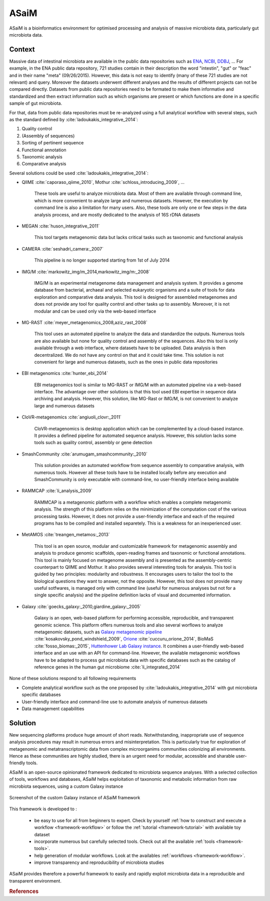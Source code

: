 .. _environment:

ASaiM 
=====

ASaiM is a bioinformatics environment for optimised processing and analysis of massive microbiota data, particularly gut microbiota data.


.. _environment-context:

Context 
#######

Massive data of intestinal microbiota are available in the public data repositories such as `ENA <http://www.ebi.ac.uk/ena>`_, `NCBI <http://www.ncbi.nlm.nih.gov/>`_, `DDBJ <http://www.ddbj.nig.ac.jp/>`_, ... For example, in the ENA public data repository, 721 studies contain in their description the word "intestin", "gut" or "feac" and in their name "meta" (09/26/2015). 
However, this data is not easy to identify (many of these 721 studies are not relevant) and query. 
Moreover the datasets underwent different analyses and the results of different projects can not be compared directly.
Datasets from public data repositories need to be formated to make them informative and standardized and then extract information such as which organisms are present or which functions are done in a specific sample of gut microbiota.

For that, data from public data repositories must be re-analyzed using a full analytical workflow with several steps, such as the standard defined by :cite:`ladoukakis_integrative_2014`: 

1. Quality control
2. (Assembly of sequences)
3. Sorting of pertinent sequence
4. Functional annotation
5. Taxonomic analysis
6. Comparative analysis

Several solutions could be used :cite:`ladoukakis_integrative_2014`:

- QIIME :cite:`caporaso_qiime_2010`, Mothur :cite:`schloss_introducing_2009`, ...

    These tools are useful to analyze microbiota data. Most of them are available through command line, which is more convenient to 
    analyze large and numerous datasets. However, the execution by command line is also a limitation for many users. Also, these tools are only one or few steps in the data analysis process, and are mostly dedicated to the analysis of 16S rDNA datasets

- MEGAN :cite:`huson_integrative_2011`

    This tool targets metagenomic data but lacks critical tasks such as taxonomic and functional analysis

- CAMERA :cite:`seshadri_camera:_2007`
    
    This pipeline is no longer supported starting from 1st of July 2014

- IMG/M :cite:`markowitz_img/m_2014,markowitz_img/m:_2008`

    IMG/M is an experimental metagenome data management and analysis system. It provides a genome database from bacterial, archaeal and selected eukaryotic organisms and a suite of tools for data exploration and comparative data analysis. This tool is designed for assembled metagenomes and does not provide any tool for quality control and other tasks up to assembly. Moreover, it is not modular and can be used only via the web-based interface

- MG-RAST :cite:`meyer_metagenomics_2008,aziz_rast_2008` 

    This tool uses an automated pipeline to analyze the data and standardize the outputs. Numerous tools are also available but none for quality control and assembly of the sequences. Also this tool is only available through a web interface, where datasets have to be uploaded. Data analysis is then decentralized. We do not have any control on that and it could take time. This solution is not convenient for large and numerous datasets, such as the ones in public data repositories

- EBI metagenomics :cite:`hunter_ebi_2014`
    
    EBI metagenomics tool is similar to MG-RAST or IMG/M with an automated pipeline via a web-based interface. The advantage over other solutions is that this tool used EBI expertise in sequence data archiving and analysis. However, this solution, like MG-Rast or IMG/M, is not convenient to analyze large and numerous datasets 
   
- CloVR-metagenomics :cite:`angiuoli_clovr:_2011`

    CloVR-metagenomics is desktop application which can be complemented by a cloud-based instance. It provides a defined pipeline for automated sequence analysis. However, this solution lacks some tools such as quality control, assembly or gene detection

- SmashCommunity :cite:`arumugam_smashcommunity:_2010`
    
    This solution provides an automated workflow from sequence assembly to comparative analysis, with numerous tools. However all these tools have to be installed locally before any execution and SmashCommunity is only executable with command-line, no user-friendly interface being available

- RAMMCAP :cite:`li_analysis_2009`

    RAMMCAP is a metagenomic platform with a workflow which enables a complete metagenomic analysis. The strength of this platform relies on the minimization of the computation cost of the various processing tasks. However, it does not provide a user-friendly interface and each of the required programs has to be compiled and installed separetely. This is a weakness for an inexperienced user.

- MetAMOS :cite:`treangen_metamos:_2013`

    This tool is an open source, modular and customizable framework for metagenomic assembly and analysis to produce genomic scaffolds, open-reading frames and taxonomic or functional annotations. This tool is mainly focused on metagenome assembly and is presented as the assembly-centric counterpart to QIIME and Mothur. It also provides several interesting tools for analysis. This tool is guided by two principles: modularity and robustness. It encourages users to tailor the tool to the biological questions they want to answer, not the opposite. However, this tool does not provide many useful sotfwares, is managed only with command line (useful for numerous analyses but not for a single specific analysis) and the pipeline definition lacks of visual and documented information.

- Galaxy :cite:`goecks_galaxy:_2010,giardine_galaxy:_2005`

    Galaxy is an open, web-based platform for performing accessible, reproducible, and transparent genomic science. This platform offers numerous tools and also several worflows to analyze metagenomic datasets, such as `Galaxy metagenomic pipeline <https://usegalaxy.org/u/aun1/p/windshield-splatter>`_ :cite:`kosakovsky_pond_windshield_2009`, `Orione <https://orione.crs4.it/>`_ :cite:`cuccuru_orione_2014`, BioMaS :cite:`fosso_biomas:_2015`, `Huttenhower Lab Galaxy instance <http://huttenhower.sph.harvard.edu/galaxy/>`_. It combines a user-friendly web-based interface and an use with an API for command-line. However, the available metagenomic workflows have to be adapted to process gut microbiota data with specific databases such as the catalog of reference genes in the human gut microbiome :cite:`li_integrated_2014`

None of these solutions respond to all following requirements

- Complete analytical workflow such as the one proposed by :cite:`ladoukakis_integrative_2014` with gut microbiota specific databases
- User-friendly interface and command-line use to automate analysis of numerous datasets
- Data management capabilities


.. _environment-solution:

Solution 
########

New sequencing platforms produce huge amount of short reads. Notwithstanding, inappropriate use of sequence analysis procedures may result in numerous errors and misinterpretation. This is particularly true for exploration of metagenomic and metatranscriptomic data from complex microorganims communities colonizing all environments. Hence as these communities are highly studied, there is an urgent need for modular, accessible and sharable user-friendly tools.

ASaiM is an open-source opinionated framework dedicated to microbiota sequence analyses. With a selected collection of tools, workflows and databases, ASaiM helps exploitation of taxonomic and metabolic information from raw microbiota sequences, using a custom Galaxy instance

.. _framework_custom_galaxy_instance:

.. figure:: /assets/images/framework/galaxy_instance.png
    :align: center

    Screenshot of the custom Galaxy instance of ASaiM framework

This framework is developed to :

      - be easy to use for all from beginners to expert. Check by yourself :ref:`how to construct and execute a workflow <framework-workflow>` or follow the :ref:`tutorial <framework-tutorial>` with available toy dataset
      - incorporate numerous but carefully selected tools. Check out all the available :ref:`tools <framework-tools>`.
      - help generation of modular workflows. Look at the availables :ref:`workflows <framework-workflow>`.
      - improve transparency and reproducibility of microbiota studies

ASaiM provides therefore a powerful framework to easily and rapidly exploit microbiota data in a reproducible and transparent environment.


.. rubric:: References

.. bibliography:: assets/references.bib
   :cited:
   :style: plain
   :filter: docname in docnames


